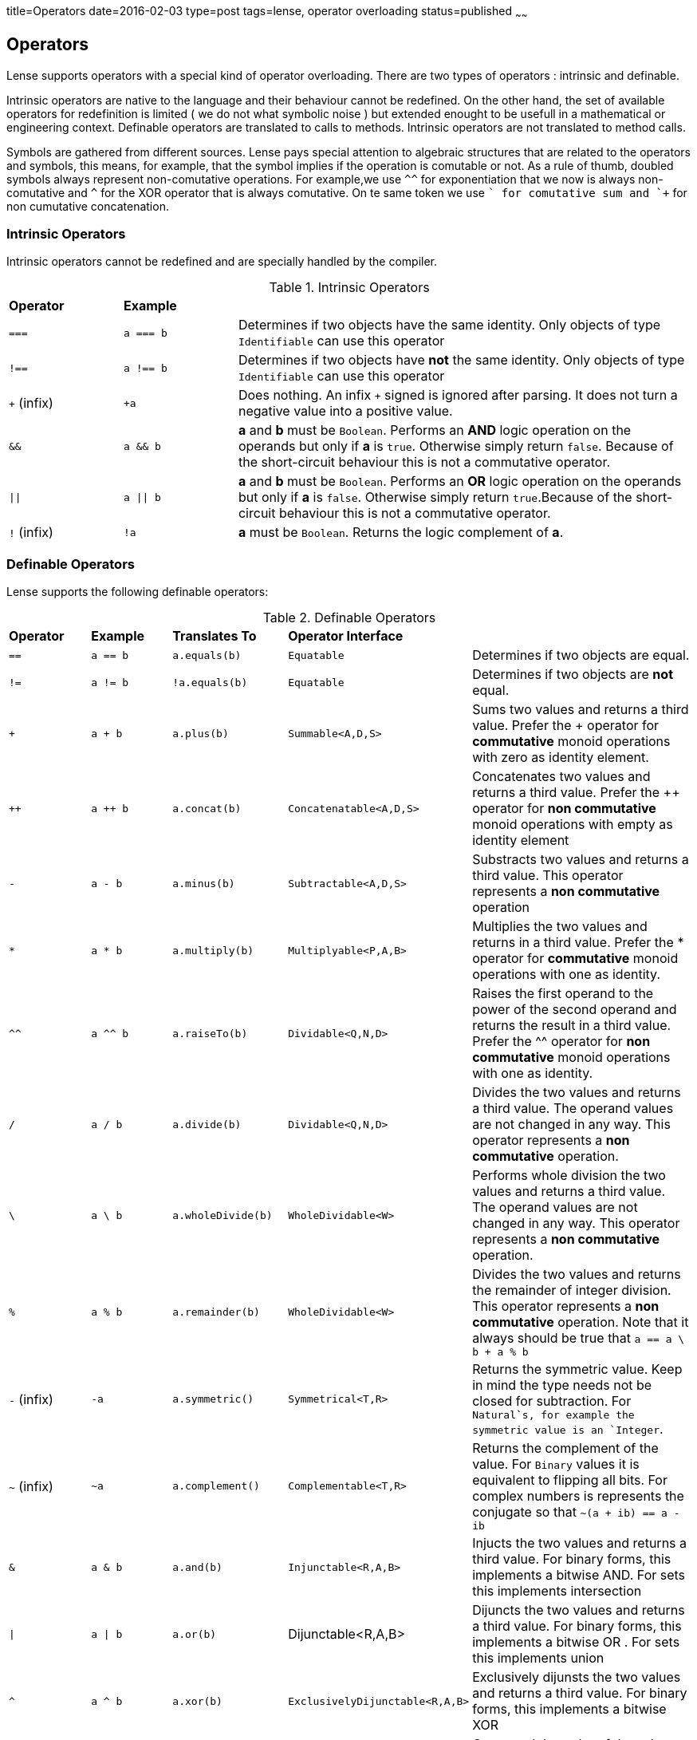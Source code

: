 title=Operators
date=2016-02-03
type=post
tags=lense, operator overloading
status=published
~~~~~~

== Operators

Lense supports operators with a special kind of operator overloading. There are two types of operators : intrinsic and definable.

Intrinsic operators are native to the language and their behaviour cannot be redefined. On the other hand, the set of available operators for redefinition is limited ( we do not what symbolic noise ) but extended enought to be usefull in a mathematical or engineering context.
Definable operators are translated to calls to methods. Intrinsic operators are not translated to method calls.


Symbols are gathered from different sources. Lense pays special attention to algebraic structures that are related to the operators and symbols, this means, for example, that the symbol implies if the operation is comutable or not. As a rule of thumb, doubled symbols always represent non-comutative operations. For example,we use `^^` for exponentiation that we now is always non-comutative and `^` for the XOR operator that is always comutative. On te same token we use `+` for comutative sum and `++` for non cumutative concatenation.



=== Intrinsic Operators

Intrinsic operators cannot be redefined and are specially handled by the compiler.

.Intrinsic Operators
[cols="1,1,4"]
|=======
| *Operator* 				| *Example* 								|     
| `===` 					| `a === b`									| Determines if two objects have the same identity. Only objects of type `Identifiable` can use this operator
| `!==` 					| `a !== b`									| Determines if two objects have *not* the same identity. Only objects of type `Identifiable` can use this operator 
| `+` (infix) 				| `+a`										| Does nothing. An infix `+` signed is ignored after parsing. It does not turn a negative value into a positive value.
| `&&` 						| `a && b`									| *a* and *b* must be `Boolean`. Performs an *AND* logic operation on the operands but only if *a* is `true`. Otherwise simply return `false`. Because of the short-circuit behaviour this is not a commutative operator.
| `\|\|` 					| `a \|\| b`								| *a* and *b* must be `Boolean`. Performs an *OR* logic operation on the operands but only if *a* is `false`. Otherwise simply return `true`.Because of the short-circuit behaviour this is not a commutative operator.
| `!` (infix)				| `!a`										| *a* must be `Boolean`. Returns the logic complement of *a*. 
|=======

=== Definable Operators

Lense supports the following definable operators:

.Definable Operators
[cols="1,1,1,1,3"]
|=======
| *Operator* 	| *Example* | *Translates To*	| *Operator Interface*	|      
| `==` 			| `a == b`	| `a.equals(b)`		| `Equatable`			| Determines if two objects are equal. 
| `!=` 			| `a != b`	| `!a.equals(b)`	| `Equatable`			| Determines if two objects are *not* equal.
| `+` 			| `a + b`	| `a.plus(b)`		| `Summable<A,D,S>`		| Sums two values and returns a third value. Prefer the + operator for *commutative* monoid operations with zero as identity element.
| `++` 			| `a ++ b`	| `a.concat(b)`		| `Concatenatable<A,D,S>`| Concatenates two values and returns a third value. Prefer the ++ operator for *non commutative* monoid operations with empty as identity element 
| `-` 			| `a - b`	| `a.minus(b)`		| `Subtractable<A,D,S>` | Substracts two values and returns a third value. This operator represents a *non commutative* operation
| `*` 			| `a * b`	| `a.multiply(b)`	| `Multiplyable<P,A,B>` | Multiplies the two values and returns in a third value. Prefer the * operator for *commutative* monoid operations with one as identity.
| `^^` 			| `a ^^ b`	| `a.raiseTo(b)`	| `Dividable<Q,N,D>` 	| Raises the first operand to the power of the second operand and returns the result in a third value. Prefer the ^^ operator for *non commutative* monoid operations with one as identity.
| `/` 			| `a / b`	| `a.divide(b)`		| `Dividable<Q,N,D>` | Divides the two values and returns a third value. The operand values are not changed in any way. This operator represents a *non commutative* operation.
| `\` 			| `a \ b`	| `a.wholeDivide(b)`| `WholeDividable<W>` | Performs whole division the two values and returns a third value. The operand values are not changed in any way. This operator represents a *non commutative* operation.
| `%` 			| `a % b`	| `a.remainder(b)`	| `WholeDividable<W>` | Divides the two values and returns the remainder of integer division. This operator represents a *non commutative* operation.  Note that it always should be true that `a == a \ b + a % b`
| `-` (infix) 	| `-a`		| `a.symmetric()`	| `Symmetrical<T,R>` |  Returns the symmetric value. Keep in mind the type needs not be closed for subtraction. For `Natural`s, for example the symmetric value is an `Integer`.
| `~` (infix) 	| `~a`		| `a.complement()`	| `Complementable<T,R>` |  Returns the complement of the value. For `Binary` values it is equivalent to flipping all bits. For complex numbers is represents the conjugate so that  `~(a + ib) == a - ib`
| `&`  			| `a & b`	| `a.and(b)`		| `Injunctable<R,A,B>` | Injucts the two values and returns a third value. For binary forms, this implements a bitwise AND. For sets this implements intersection
| `\|`  		| `a \| b`	| `a.or(b)`		| Dijunctable<R,A,B> | Dijuncts the two values and returns a third value. For binary forms, this implements a bitwise OR . For sets this implements union
| `^`  			| `a ^ b`	| `a.xor(b)`		| `ExclusivelyDijunctable<R,A,B>` | Exclusively dijunsts the two values and returns a third value. For binary forms, this implements a bitwise XOR
| `<=>`  		| `a <=> b`	| `a.compareTo(b)`	| `Comparable<T>` 	| Compared the order of the values of *a* and *b*. Returns `Comparison.equal`, `Comparison.greater` or `Comparison.lesser` if , respectively, a = b, a > b and a < b.  The operand values are not changed in any way.
| `>`  			| `a > b`	| `a.compareTo(b) == Comparison.greater`| `Comparable<T>` | Returns `true` if *a* is great than *b*, `false` otherwise. 
| `>=`  		| `a > b`	| `a.compareTo(b) != Comparison.lesser`	| `Comparable<T>` | Returns `true` if *a* is great or equals to *b*, `false` otherwise. 
| `<`  			| `a < b`	| `a.compareTo(b) == Comparison.lesser`	| `Comparable<T>` | Returns `true` if *a* is less than *b*, `false` otherwise. 
| `<=`  		| `a <= b`	| `a.compareTo(b) != Comparison.greater`	| `Comparable<T>` | Returns `true` if *a* is less or equal to *b*, `false` otherwise.
| `..`  		| `a .. b`	| `a.upTo(b)`		| `Progressable<T>` | Returns a Progression that starts at *a* and ends at *b*. 
| `..<`  		| `a ..< b`	| `a.upToExclude(b)`| `Progressable<T>` | Returns a Progression that starts at *a* and ends at *b* but not contains *b*. 
| `>>`  		| `a >> n`	| `a.rightShiftBy(n)`| `Binary<T>` | The arithmetic right shift operator returns a value equivalent to the original with bits moved to the right *n* times. This is equivalent to division by 2 *n* times for positive numeric values.
| `<<`  		| `a << n`	| `a.leftShiftBy(n)`| `Binary<T>` | The arithmetic left shift operator returns a value equivalent to the original with bits moved to the left *n* times. This is equivalent to multiplication by 2 *n* times for positive numeric values. 
| _empty space_ | `a b`		| `a.juxtapose(b)`	| `Juxtaposable<A,B,R>` | This is an operator with no symbol that means the two operands are simply "put together". This may mean a kind of multiplication like in `2 Kg` , or in matrix multiplication like `A B`. The juxtapose operator is *non commutative*.
|=======


=== Ternary operators 

==== Ternary Select operator 
This operator test for the first term to be true. In the positive case returns the second term. Otherwise returns the third.

[source,lense ]
----
let c = (a == b) ? 1 : 4;
----


==== Ternary Comparison operator 
This operator compares the second term with the other ones according to the comparison operators use in between them an returns true if both sides are true

[source,lense ]
----
let isTeenager =  13 <= x <= 19;
----

This operator is equivalent to 

[source,lense ]
----
let isTeenager =  13 <= x && x <= 19
----

but, we do not need to use the `&&` operator nor type the variable `x` twice. 
Also this operator is equivalent to

[source,lense ]
----
let isTeenager = x in |[ 13 , 19 ]|;
----

but we do not need to create and interval object to text x agains it.

=== A note on Increment and Decrement operators (Under consideration)

The infix `--a` and `++b` operators are transformed to calls into `predecessor` and `successor`. For example, this code:

[source,lense ]
----
let a : Integer= 3;
let b : Integer = ++a;
----

At the end of this code, both *a* and *b* are 4.
Is equivalent to

[source,lense ]
----
var  a : Integer = 3;
a = a.successor();
let b :Integer = a;
----

As you can see the value in the variable is incremented implicitly as you would expect, however a new object is created and the reference is redirected to this new object. 

The suffix operators `a--` and `a++` are also transformed to calls into `predecessor` and `successor`, but in a different sequence. For example:

[source,lense ]
----
let a : Integer= 3;
let b : Integer = a++;
----

At the end of this code, *b* is 3 and *a* is 4.
is translated internally to

[source,lense ]
----
var a : Integer = 3;
let b : Integer = a;
a = a.successor();
----

=== Composed assignment operators

Consider the following operator statement:

[source,lense ]
----
var a : Integer = 3;

a+=5;

----

The `+=` is a composed assignment operator. Where the `a+=5` statement is equivalent to:

[source,lense ]
----
var a : Integer = 3;

a = a + 5;

----

All composed assignment operator are decomposed by the compiler in an assignment an a call to the root operator. 


.Composed assignment operators
|=======
| `+=` | `-=` | `*=` | `/=` | `\=`
| `&=` | `\|=` | `^=` | `<<=` | `>>=`
|=======

Remember that assignments are statements in Lense, so the following code does not compile:

[source,lense ]
----
var a : Integer = 3;

if (a+=5 > 7){
  // do something
}

----

This one does:

[source,lense ]
----
var a : Integer = 3;

a+=5;

if (a > 7){
  // do something
}

----
